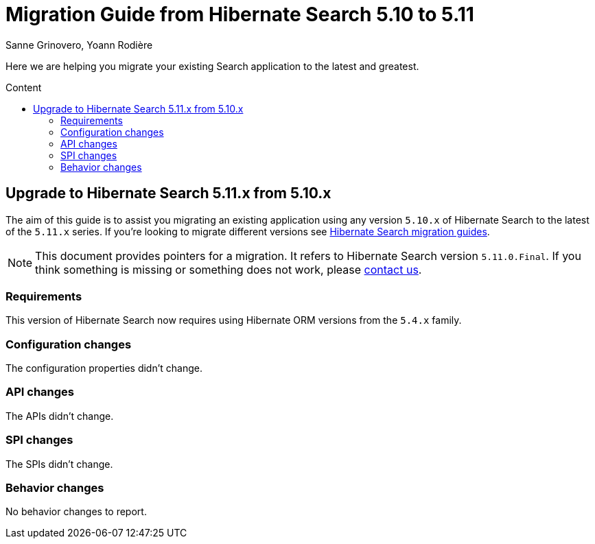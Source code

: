 = Migration Guide from Hibernate Search {from_version_short} to {to_version_short}
Sanne Grinovero, Yoann Rodière
:awestruct-layout: project-standard
:awestruct-project: search
:toc:
:toc-placement: preamble
:toc-title: Content
:to_version_short: 5.11
:from_version_short: 5.10
:reference_version_full: 5.11.0.Final

Here we are helping you migrate your existing Search application to the latest and greatest.

== Upgrade to Hibernate Search {to_version_short}.x from {from_version_short}.x

The aim of this guide is to assist you migrating an existing application using any version `{from_version_short}.x` of Hibernate Search to the latest of the `{to_version_short}.x` series.
If you're looking to migrate different versions see link:/search/documentation/migrate[Hibernate Search migration guides].

NOTE: This document provides pointers for a migration.
It refers to Hibernate Search version `{reference_version_full}`. If you think something is missing or something does not work, please link:/community[contact us].

=== Requirements

This version of Hibernate Search now requires using Hibernate ORM versions from the `5.4.x` family.

=== Configuration changes

The configuration properties didn't change.

=== API changes

The APIs didn't change.

=== SPI changes

The SPIs didn't change.

=== Behavior changes

No behavior changes to report.
